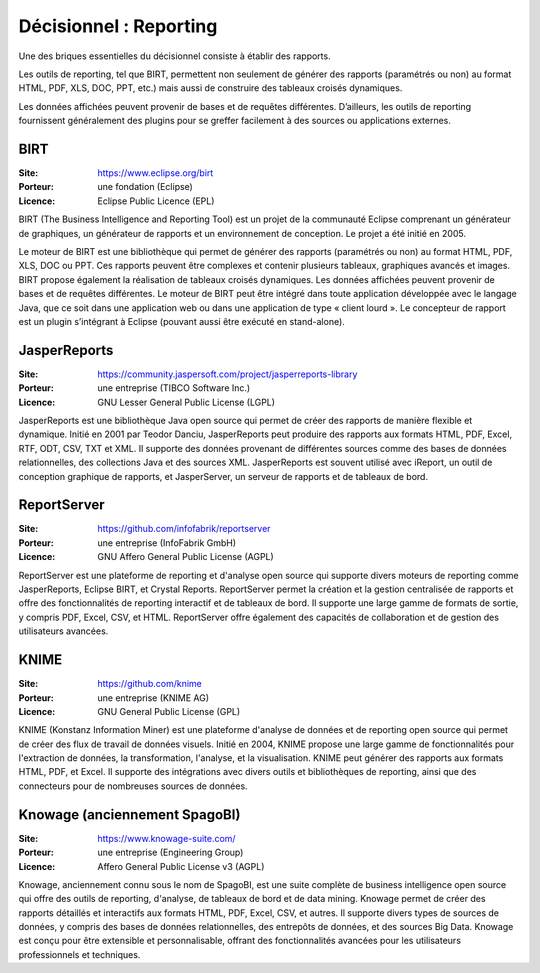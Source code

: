 Décisionnel : Reporting
=======================

Une des briques essentielles du décisionnel consiste à établir des rapports.

Les outils de reporting, tel que BIRT, permettent non seulement de générer des rapports (paramétrés ou non) au format HTML, PDF, XLS, DOC, PPT, etc.) mais aussi de construire des tableaux croisés dynamiques.

Les données affichées peuvent provenir de bases et de requêtes différentes. D’ailleurs, les outils de reporting fournissent généralement des plugins pour se greffer facilement à des sources ou applications externes.


BIRT
----

:Site: https://www.eclipse.org/birt
:Porteur: une fondation (Eclipse)
:Licence: Eclipse Public Licence (EPL)

BIRT (The Business Intelligence and Reporting Tool) est un projet de la communauté Eclipse comprenant un générateur de graphiques, un générateur de rapports et un environnement de conception. Le projet a été initié en 2005.

Le moteur de BIRT est une bibliothèque qui permet de générer des rapports (paramétrés ou non) au format HTML, PDF, XLS, DOC ou PPT. Ces rapports peuvent être complexes et contenir plusieurs tableaux, graphiques avancés et images. BIRT propose également la réalisation de tableaux croisés dynamiques. Les données affichées peuvent provenir de bases et de requêtes différentes. Le moteur de BIRT peut être intégré dans toute application développée avec le langage Java, que ce soit dans une application web ou dans une application de type « client lourd ». Le concepteur de rapport est un plugin s’intégrant à Eclipse (pouvant aussi être exécuté en stand-alone).

JasperReports
-------------

:Site: https://community.jaspersoft.com/project/jasperreports-library
:Porteur: une entreprise (TIBCO Software Inc.)
:Licence: GNU Lesser General Public License (LGPL)

JasperReports est une bibliothèque Java open source qui permet de créer des rapports de manière flexible et dynamique. Initié en 2001 par Teodor Danciu, JasperReports peut produire des rapports aux formats HTML, PDF, Excel, RTF, ODT, CSV, TXT et XML. Il supporte des données provenant de différentes sources comme des bases de données relationnelles, des collections Java et des sources XML. JasperReports est souvent utilisé avec iReport, un outil de conception graphique de rapports, et JasperServer, un serveur de rapports et de tableaux de bord.


ReportServer
------------

:Site: https://github.com/infofabrik/reportserver
:Porteur: une entreprise (InfoFabrik GmbH)
:Licence: GNU Affero General Public License (AGPL)

ReportServer est une plateforme de reporting et d'analyse open source qui supporte divers moteurs de reporting comme JasperReports, Eclipse BIRT, et Crystal Reports. ReportServer permet la création et la gestion centralisée de rapports et offre des fonctionnalités de reporting interactif et de tableaux de bord. Il supporte une large gamme de formats de sortie, y compris PDF, Excel, CSV, et HTML. ReportServer offre également des capacités de collaboration et de gestion des utilisateurs avancées.

KNIME
-----

:Site: https://github.com/knime
:Porteur: une entreprise (KNIME AG)
:Licence: GNU General Public License (GPL)

KNIME (Konstanz Information Miner) est une plateforme d'analyse de données et de reporting open source qui permet de créer des flux de travail de données visuels. Initié en 2004, KNIME propose une large gamme de fonctionnalités pour l'extraction de données, la transformation, l'analyse, et la visualisation. KNIME peut générer des rapports aux formats HTML, PDF, et Excel. Il supporte des intégrations avec divers outils et bibliothèques de reporting, ainsi que des connecteurs pour de nombreuses sources de données.

Knowage (anciennement SpagoBI)
-------------------------------

:Site: https://www.knowage-suite.com/
:Porteur: une entreprise (Engineering Group)
:Licence: Affero General Public License v3 (AGPL)

Knowage, anciennement connu sous le nom de SpagoBI, est une suite complète de business intelligence open source qui offre des outils de reporting, d'analyse, de tableaux de bord et de data mining. Knowage permet de créer des rapports détaillés et interactifs aux formats HTML, PDF, Excel, CSV, et autres. Il supporte divers types de sources de données, y compris des bases de données relationnelles, des entrepôts de données, et des sources Big Data. Knowage est conçu pour être extensible et personnalisable, offrant des fonctionnalités avancées pour les utilisateurs professionnels et techniques.
